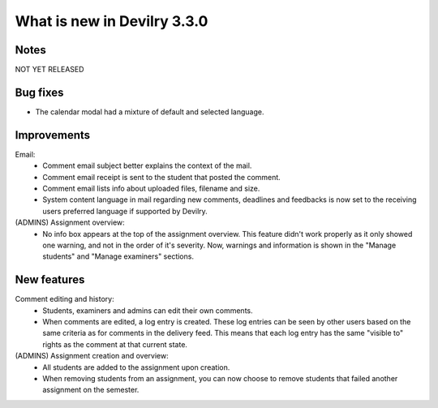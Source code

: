 ############################
What is new in Devilry 3.3.0
############################


Notes
#####
NOT YET RELEASED

Bug fixes
#########
- The calendar modal had a mixture of default and selected language.


Improvements
############
Email:
    - Comment email subject better explains the context of the mail.
    - Comment email receipt is sent to the student that posted the comment.
    - Comment email lists info about uploaded files, filename and size.
    - System content language in mail regarding new comments, deadlines and feedbacks is now set to the
      receiving users preferred language if supported by Devilry.

(ADMINS) Assignment overview:
    - No info box appears at the top of the assignment overview. This feature didn't work properly as it only showed one
      warning, and not in the order of it's severity. Now, warnings and information is shown in the "Manage students"
      and "Manage examiners" sections.


New features
############
Comment editing and history:
    - Students, examiners and admins can edit their own comments.
    - When comments are edited, a log entry is created. These log entries can be seen by other users based on the same
      criteria as for comments in the delivery feed. This means that each log entry has the same "visible to" rights as
      the comment at that current state.

(ADMINS) Assignment creation and overview:
    - All students are added to the assignment upon creation.
    - When removing students from an assignment, you can now choose to remove students that failed another assignment on
      the semester.
